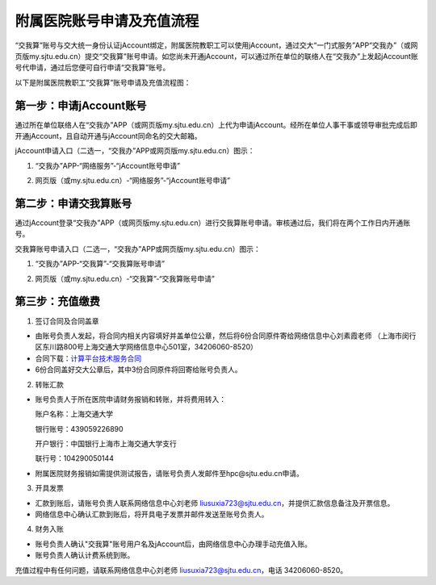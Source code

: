 **********************************
附属医院账号申请及充值流程
**********************************

“交我算”账号与交大统一身份认证jAccount绑定，附属医院教职工可以使用jAccount，通过交大“一门式服务”APP“交我办”（或网页版my.sjtu.edu.cn）提交“交我算”账号申请。如您尚未开通jAccount，可以通过所在单位的联络人在“交我办”上发起jAccount账号代申请，通过后您便可自行申请“交我算”账号。

以下是附属医院教职工“交我算”账号申请及充值流程图：

.. image:: ../img/hospital_account_flowchart.png

第一步：申请jAccount账号
==============================

通过所在单位联络人在“交我办”APP（或网页版my.sjtu.edu.cn）上代为申请jAccount。经所在单位人事干事或领导审批完成后即开通jAccount，且自动开通与jAccount同命名的交大邮箱。

jAccount申请入口（二选一，“交我办”APP或网页版my.sjtu.edu.cn）图示：

1. “交我办”APP-“网络服务”-“jAccount账号申请”

.. image:: ../img/hospital_jaccount_1.jpg

2. 网页版（或my.sjtu.edu.cn）-“网络服务”-“jAccount账号申请”

.. image:: ../img/hospital_jaccount_2.png

第二步：申请交我算账号
==============================

通过jAccount登录“交我办”APP（或网页版my.sjtu.edu.cn）进行交我算账号申请。审核通过后，我们将在两个工作日内开通账号。

交我算账号申请入口（二选一，“交我办”APP或网页版my.sjtu.edu.cn）图示：

1. “交我办”APP-“交我算”-“交我算账号申请”

.. image:: ../img/hospital_hpc_account_1.png

2. 网页版（或my.sjtu.edu.cn）-“交我算”-“交我算账号申请”

.. image:: ../img/hospital_hpc_account_2.png

第三步：充值缴费
================================

1. 签订合同及合同盖章

* 由账号负责人发起，将合同内相关内容填好并盖单位公章，然后将6份合同原件寄给网络信息中心刘素霞老师 （上海市闵行区东川路800号上海交通大学网络信息中心501室，34206060-8520）

* 合同下载：`计算平台技术服务合同 <https://hpc.sjtu.edu.cn/Item/docs/computing_service_contract_sjtu_version1.docx>`_

* 6份合同盖好交大公章后，其中3份合同原件将回寄给账号负责人。

2. 转账汇款

* 账号负责人于所在医院申请财务报销和转账，并将费用转入：

  账户名称：上海交通大学

  银行账号：439059226890

  开户银行：中国银行上海市上海交通大学支行

  联行号：104290050144

* 附属医院财务报销如需提供测试报告，请账号负责人发邮件至hpc@sjtu.edu.cn申请。

3. 开具发票 

* 汇款到账后，请账号负责人联系网络信息中心刘老师 liusuxia723@sjtu.edu.cn，并提供汇款信息备注及开票信息。

* 网络信息中心确认汇款到账后，将开具电子发票并邮件发送至账号负责人。

4. 财务入账

* 账号负责人确认"交我算"账号用户名及jAccount后，由网络信息中心办理手动充值入账。

* 账号负责人确认计费系统到账。

充值过程中有任何问题，请联系网络信息中心刘老师 liusuxia723@sjtu.edu.cn，电话 34206060-8520。
